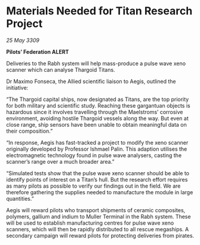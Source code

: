 * Materials Needed for Titan Research Project

/25 May 3309/

*Pilots’ Federation ALERT* 

Deliveries to the Rabh system will help mass-produce a pulse wave xeno scanner which can analyse Thargoid Titans. 

Dr Maximo Fonseca, the Allied scientific liaison to Aegis, outlined the initiative: 

“The Thargoid capital ships, now designated as Titans, are the top priority for both military and scientific study. Reaching these gargantuan objects is hazardous since it involves travelling through the Maelstroms’ corrosive environment, avoiding hostile Thargoid vessels along the way. But even at close range, ship sensors have been unable to obtain meaningful data on their composition.” 

“In response, Aegis has fast-tracked a project to modify the xeno scanner originally developed by Professor Ishmael Palin. This adaption utilises the electromagnetic technology found in pulse wave analysers, casting the scanner’s range over a much broader area.” 

“Simulated tests show that the pulse wave xeno scanner should be able to identify points of interest on a Titan’s hull. But the research effort requires as many pilots as possible to verify our findings out in the field. We are therefore gathering the supplies needed to manufacture the module in large quantities.” 

Aegis will reward pilots who transport shipments of ceramic composites, polymers, gallium and indium to Muller Terminal in the Rabh system. These will be used to establish manufacturing centres for pulse wave xeno scanners, which will then be rapidly distributed to all rescue megaships. A secondary campaign will reward pilots for protecting deliveries from pirates.